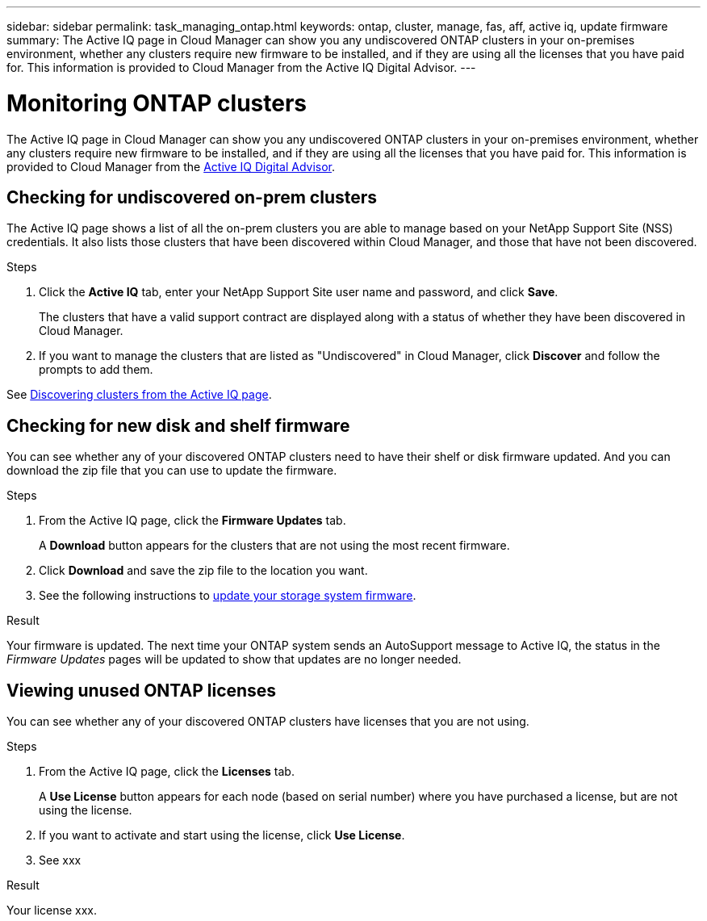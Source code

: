 ---
sidebar: sidebar
permalink: task_managing_ontap.html
keywords: ontap, cluster, manage, fas, aff, active iq, update firmware
summary: The Active IQ page in Cloud Manager can show you any undiscovered ONTAP clusters in your on-premises environment, whether any clusters require new firmware to be installed, and if they are using all the licenses that you have paid for. This information is provided to Cloud Manager from the Active IQ Digital Advisor.
---

= Monitoring ONTAP clusters
:hardbreaks:
:nofooter:
:icons: font
:linkattrs:
:imagesdir: ./media/

The Active IQ page in Cloud Manager can show you any undiscovered ONTAP clusters in your on-premises environment, whether any clusters require new firmware to be installed, and if they are using all the licenses that you have paid for. This information is provided to Cloud Manager from the link:https://docs.netapp.com/us-en/active-iq/index.html[Active IQ Digital Advisor^].

== Checking for undiscovered on-prem clusters

The Active IQ page shows a list of all the on-prem clusters you are able to manage based on your NetApp Support Site (NSS) credentials. It also lists those clusters that have been discovered within Cloud Manager, and those that have not been discovered.

.Steps

. Click the *Active IQ* tab, enter your NetApp Support Site user name and password, and click *Save*.
+
The clusters that have a valid support contract are displayed along with a status of whether they have been discovered in Cloud Manager.

. If you want to manage the clusters that are listed as "Undiscovered" in Cloud Manager, click *Discover* and follow the prompts to add them.

See link:task_discovering_ontap.html#discovering-clusters-from-the-Active-IQ-page[Discovering clusters from the Active IQ page].

== Checking for new disk and shelf firmware

You can see whether any of your discovered ONTAP clusters need to have their shelf or disk firmware updated. And you can download the zip file that you can use to update the firmware.

.Steps

. From the Active IQ page, click the *Firmware Updates* tab.
+
A *Download* button appears for the clusters that are not using the most recent firmware.

. Click *Download* and save the zip file to the location you want.

. See the following instructions to link:https://docs.netapp.com/us-en/active-iq/task_update_AFF_FAS_firmware.html[update your storage system firmware].

.Result

Your firmware is updated. The next time your ONTAP system sends an AutoSupport message to Active IQ, the status in the _Firmware Updates_ pages will be updated to show that updates are no longer needed.

== Viewing unused ONTAP licenses

You can see whether any of your discovered ONTAP clusters have licenses that you are not using.

.Steps

. From the Active IQ page, click the *Licenses* tab.
+
A *Use License* button appears for each node (based on serial number) where you have purchased a license, but are not using the license.

. If you want to activate and start using the license, click *Use License*.

. See xxx

.Result

Your license xxx.
